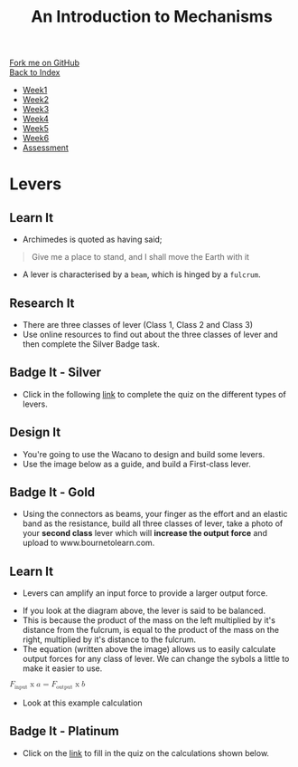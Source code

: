 #+STARTUP:indent
#+HTML_HEAD: <link rel="stylesheet" type="text/css" href="css/styles.css"/>
#+HTML_HEAD_EXTRA: <link href='http://fonts.googleapis.com/css?family=Ubuntu+Mono|Ubuntu' rel='stylesheet' type='text/css'>
#+OPTIONS: f:nil author:nil num:1 creator:nil timestamp:nil toc:nil
#+TITLE: An Introduction to Mechanisms
#+AUTHOR: Marc Scott updated by C Delport

#+BEGIN_HTML
<div class="github-fork-ribbon-wrapper left">
        <div class="github-fork-ribbon">
            <a href="https://github.com/stcd11/9-SC-Mechanisms">Fork me on GitHub</a>
        </div>
    </div>
    <div class="github-fork-ribbon-wrapper right-bottom">
        <div class="github-fork-ribbon">
            <a href="../index.html">Back to Index</a>
        </div>
    </div>
<div id="stickyribbon">
    <ul>
      <li><a href="1_Lesson.html">Week1</a></li>
      <li><a href="2_Lesson.html">Week2</a></li>
      <li><a href="3_Lesson.html">Week3</a></li>
      <li><a href="4_Lesson.html">Week4</a></li>
      <li><a href="5_Lesson.html">Week5</a></li>
      <li><a href="6_Lesson.html">Week6</a></li>
      <li><a href="assessment.html">Assessment</a></li>
    </ul>
  </div>
#+END_HTML

* COMMENT Use as a template
:PROPERTIES:
:HTML_CONTAINER_CLASS: activity
:END:
** Learn It
:PROPERTIES:
:HTML_CONTAINER_CLASS: learn
:END:

** Research It
:PROPERTIES:
:HTML_CONTAINER_CLASS: research
:END:

** Design It
:PROPERTIES:
:HTML_CONTAINER_CLASS: design
:END:

** Build It
:PROPERTIES:
:HTML_CONTAINER_CLASS: build
:END:

** Test It
:PROPERTIES:
:HTML_CONTAINER_CLASS: test
:END:

** Run It
:PROPERTIES:
:HTML_CONTAINER_CLASS: run
:END:

** Document It
:PROPERTIES:
:HTML_CONTAINER_CLASS: document
:END:

** Code It
:PROPERTIES:
:HTML_CONTAINER_CLASS: code
:END:

** Program It
:PROPERTIES:
:HTML_CONTAINER_CLASS: program
:END:

** Try It
:PROPERTIES:
:HTML_CONTAINER_CLASS: try
:END:

** Badge It
:PROPERTIES:
:HTML_CONTAINER_CLASS: badge
:END:

** Save It
:PROPERTIES:
:HTML_CONTAINER_CLASS: save
:END:

* Levers
:PROPERTIES:
:HTML_CONTAINER_CLASS: activity
:END:
** Learn It
:PROPERTIES:
:HTML_CONTAINER_CLASS: learn
:END:
- Archimedes is quoted as having said;
#+begin_quote
Give me a place to stand, and I shall move the Earth with it
#+end_quote
[[https://upload.wikimedia.org/wikipedia/commons/5/51/Archimedes_lever_%28Small%29.jpg]]
- A lever is characterised by a =beam=, which is hinged by a =fulcrum=.
[[./img/FirstClassLever.png]]
** Research It
:PROPERTIES:
:HTML_CONTAINER_CLASS: research
:END:
- There are three classes of lever (Class 1, Class 2 and Class 3)
- Use online resources to find out about the three classes of lever and then complete the Silver Badge task.
** Badge It - Silver
:PROPERTIES:
:HTML_CONTAINER_CLASS: badge
:END:
- Click in the following [[https://www.bournetolearn.com/quizzes/y9-mech/Lesson_1/silver][link]] to complete the quiz on the different types of levers.
** Design It
:PROPERTIES:
:HTML_CONTAINER_CLASS: design
:END:
- You're going to use the Wacano to design and build some levers.
- Use the image below as a guide, and build a First-class lever.
[[file:img/First_Class_Lever.gif]]
** Badge It - Gold
:PROPERTIES:
:HTML_CONTAINER_CLASS: badge
:END:
- Using the connectors as beams, your finger as the effort and an elastic band as the resistance, build all three classes of lever, take a photo of your *second class* lever which will *increase the output force* and upload to www.bournetolearn.com.
** Learn It
:PROPERTIES:
:HTML_CONTAINER_CLASS: learn
:END:
- Levers can amplify an input force to provide a larger output force.
[[http://upload.wikimedia.org/wikipedia/commons/c/c3/Lever_Principle_3D.png]]
- If you look at the diagram above, the lever is said to be balanced.
- This is because the product of the mass on the left multiplied by it's distance from the fulcrum, is equal to the product of the mass on the right, multiplied by it's distance to the fulcrum.
- The equation (written above the image) allows us to easily calculate output forces for any class of lever. We can change the sybols a little to make it easier to use.
#+begin_html
<math>

  <msub>
    <mi>F</mi>
    <mi>input</m>
  </msub>
<mo>x</mo>
<mi>a</mi>
<mo>=</mo>
  <msub>
    <mi>F</mi>
    <mi>output</m>
  </msub>
<mo>x</mo>
<mi>b</mi>
</math>
#+end_html
- Look at this example calculation
[[file:img/levercalc.jpg]]
** Badge It - Platinum
:PROPERTIES:
:HTML_CONTAINER_CLASS: badge
:END:
- Click on the [[https://www.bournetolearn.com/quizzes/y9-mech/Lesson_1/platinum][link]] to fill in the quiz on the calculations shown below.
[[file:img/leverquestions.jpg]]
